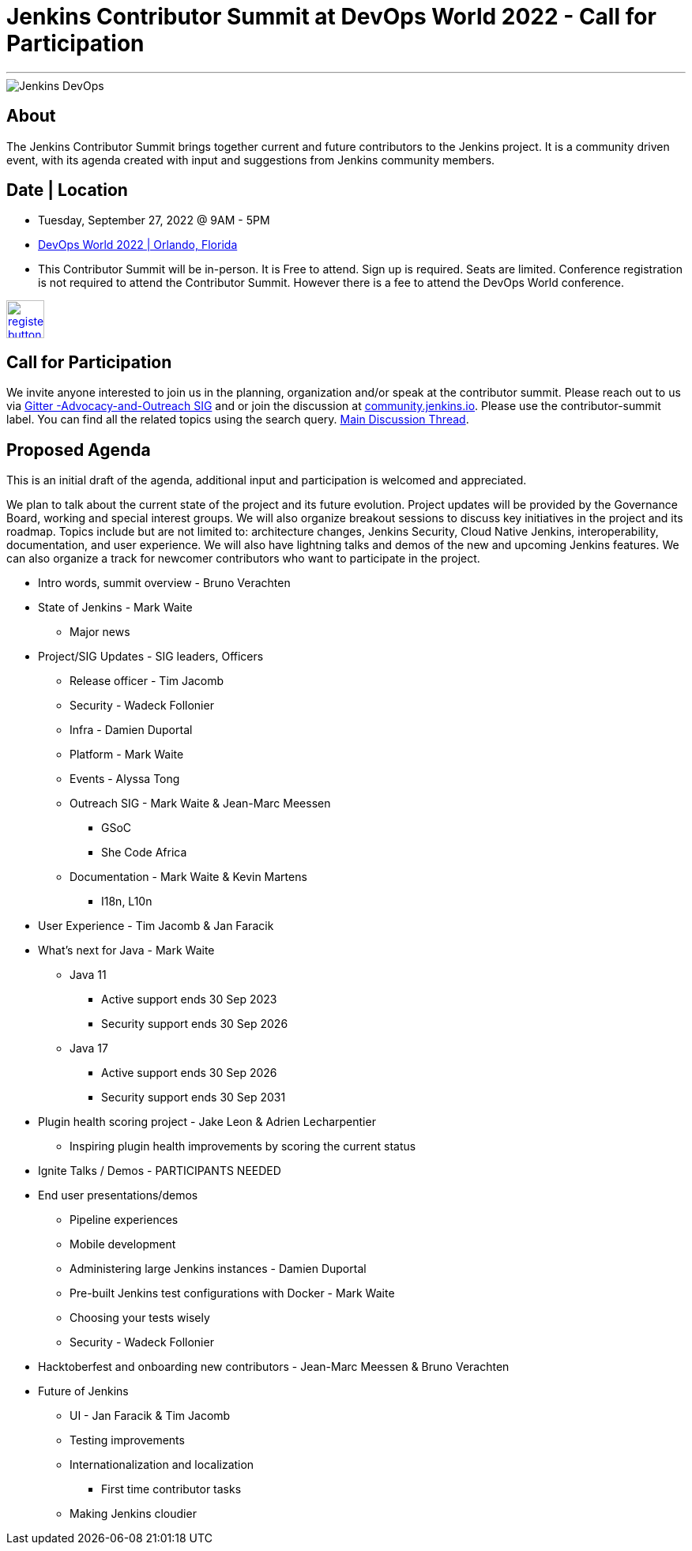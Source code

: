 = Jenkins Contributor Summit at DevOps World 2022  - Call for Participation
:page-tags: events, community, contribute

:page-author: alyssat, gounthar
:page-opengraph: ../../images/post-images/Jenkins-DevOps.png
---

image::/post-images/Jenkins-DevOps.png[role=right]

== About
The Jenkins Contributor Summit brings together current and future contributors to the Jenkins project. It is a community driven event, with its agenda created with input and suggestions from Jenkins community members.

== Date | Location
* Tuesday, September 27, 2022 @ 9AM - 5PM
* link:https://reg.devopsworld.com/flow/cloudbees/devopsworld22/Landing/page/welcome[DevOps World 2022 | Orlando, Florida]
* This Contributor Summit will be in-person.
It is Free to attend. Sign up is required. Seats are limited. Conference registration is not required to attend the Contributor Summit. However there is a fee to attend the DevOps World conference.

image:/post-images/jenkins-is-the-way/register-button.png[link="https://docs.google.com/forms/d/e/1FAIpQLSfg0t1iAlfyBU5GS9ihJy67gWTSIlr261NnqOGcc40nkrjb3w/viewform", role=center, height=48]

== Call for Participation
We invite anyone interested to join us in the planning, organization and/or speak at the contributor summit. Please reach out to us via link:https://app.gitter.im/#/room/#jenkinsci_advocacy-and-outreach-sig:gitter.im[Gitter -Advocacy-and-Outreach SIG] and or join the discussion at link:https://community.jenkins.io[community.jenkins.io]. Please use the contributor-summit label. You can find all the related topics using the search query. link:https://community.jenkins.io/t/jenkins-contributor-summit-in-orlando-fl-on-september-27-2022-agenda-is-available/3104[Main Discussion Thread].

== Proposed Agenda
This is an initial draft of the agenda, additional input and participation is welcomed and appreciated.

We plan to talk about the current state of the project and its future evolution. Project updates will be provided by the Governance Board, working and special interest groups. We will also organize breakout sessions to discuss key initiatives in the project and its roadmap. Topics include but are not limited to: architecture changes, Jenkins Security, Cloud Native Jenkins, interoperability, documentation, and user experience. We will also have lightning talks and demos of the new and upcoming Jenkins features. We can also organize a track for newcomer contributors who want to participate in the project.

* Intro words, summit overview - Bruno Verachten
* State of Jenkins - Mark Waite
** Major news
* Project/SIG Updates - SIG leaders, Officers
** Release officer - Tim Jacomb
** Security - Wadeck Follonier
** Infra - Damien Duportal
** Platform - Mark Waite
** Events - Alyssa Tong
** Outreach SIG - Mark Waite & Jean-Marc Meessen
*** GSoC
*** She Code Africa
** Documentation - Mark Waite & Kevin Martens
*** I18n, L10n
* User Experience - Tim Jacomb & Jan Faracik
* What’s next for Java - Mark Waite
** Java 11
*** Active support ends 30 Sep 2023
*** Security support ends 30 Sep 2026
** Java 17
*** Active support ends 30 Sep 2026
*** Security support ends 30 Sep 2031
* Plugin health scoring project - Jake Leon & Adrien Lecharpentier
** Inspiring plugin health improvements by scoring the current status
* Ignite Talks / Demos - PARTICIPANTS NEEDED
* End user presentations/demos
** Pipeline experiences
** Mobile development
** Administering large Jenkins instances - Damien Duportal
** Pre-built Jenkins test configurations with Docker - Mark Waite
** Choosing your tests wisely
** Security - Wadeck Follonier
* Hacktoberfest and onboarding new contributors - Jean-Marc Meessen & Bruno Verachten
* Future of Jenkins
** UI - Jan Faracik & Tim Jacomb
** Testing improvements
** Internationalization and localization
*** First time contributor tasks
** Making Jenkins cloudier
